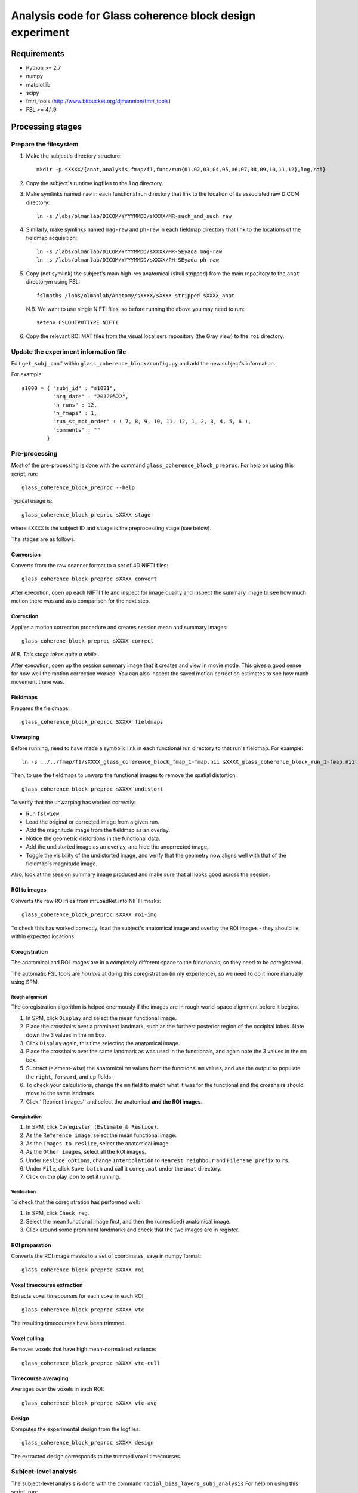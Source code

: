 =========================================================
Analysis code for Glass coherence block design experiment
=========================================================

Requirements
============

- Python >= 2.7
- numpy
- matplotlib
- scipy
- fmri_tools (`http://www.bitbucket.org/djmannion/fmri_tools <http://www.bitbucket.org/djmannion/fmri_tools/>`_)
- FSL >= 4.1.9

Processing stages
=================

Prepare the filesystem
----------------------

1. Make the subject's directory structure::

    mkdir -p sXXXX/{anat,analysis,fmap/f1,func/run{01,02,03,04,05,06,07,08,09,10,11,12},log,roi}

2. Copy the subject's runtime logfiles to the ``log`` directory.

3. Make symlinks named ``raw`` in each functional run directory that link to the location of its associated raw DICOM directory::

    ln -s /labs/olmanlab/DICOM/YYYYMMDD/sXXXX/MR-such_and_such raw

4. Similarly, make symlinks named ``mag-raw`` and ``ph-raw`` in each fieldmap directory that link to the locations of the fieldmap acquisition::

    ln -s /labs/olmanlab/DICOM/YYYYMMDD/sXXXX/MR-SEyada mag-raw
    ln -s /labs/olmanlab/DICOM/YYYYMMDD/sXXXX/PH-SEyada ph-raw

5. Copy (not symlink) the subject's main high-res anatomical (skull stripped) from the main repository to the ``anat`` directorym using FSL::

    fslmaths /labs/olmanlab/Anatomy/sXXXX/sXXXX_stripped sXXXX_anat

  N.B. We want to use single NIFTI files, so before running the above you may need to run::

      setenv FSLOUTPUTTYPE NIFTI

6. Copy the relevant ROI MAT files from the visual localisers repository (the Gray view) to the ``roi`` directory.


Update the experiment information file
--------------------------------------

Edit ``get_subj_conf`` within ``glass_coherence_block/config.py`` and add the new subject's information.

For example::

    s1000 = { "subj_id" : "s1021",
              "acq_date" : "20120522",
              "n_runs" : 12,
              "n_fmaps" : 1,
              "run_st_mot_order" : ( 7, 8, 9, 10, 11, 12, 1, 2, 3, 4, 5, 6 ),
              "comments" : ""
            }


Pre-processing
--------------

Most of the pre-processing is done with the command ``glass_coherence_block_preproc``.
For help on using this script, run::

    glass_coherence_block_preproc --help

Typical usage is::

    glass_coherence_block_preproc sXXXX stage

where ``sXXXX`` is the subject ID and ``stage`` is the preprocessing stage (see below).

The stages are as follows:

Conversion
~~~~~~~~~~

Converts from the raw scanner format to a set of 4D NIFTI files::

    glass_coherence_block_preproc sXXXX convert

After execution, open up each NIFTI file and inspect for image quality and inspect the summary image to see how much motion there was and as a comparison for the next step.


Correction
~~~~~~~~~~

Applies a motion correction procedure and creates session mean and summary images::

    glass_coherene_block_preproc sXXXX correct

*N.B. This stage takes quite a while...*

After execution, open up the session summary image that it creates and view in movie mode. This gives a good sense for how well the motion correction worked. You can also inspect the saved motion correction estimates to see how much movement there was.


Fieldmaps
~~~~~~~~

Prepares the fieldmaps::

    glass_coherence_block_preproc SXXXX fieldmaps


Unwarping
~~~~~~~~

Before running, need to have made a symbolic link in each functional run directory to that run's fieldmap. For example::

    ln -s ../../fmap/f1/sXXXX_glass_coherence_block_fmap_1-fmap.nii sXXXX_glass_coherence_block_run_1-fmap.nii

Then, to use the fieldmaps to unwarp the functional images to remove the spatial distortion::

    glass_coherence_block_preproc sXXXX undistort

To verify that the unwarping has worked correctly:

* Run ``fslview``.
* Load the original or corrected image from a given run.
* Add the magnitude image from the fieldmap as an overlay.
* Notice the geometric distortions in the functional data.
* Add the undistorted image as an overlay, and hide the uncorrected image.
* Toggle the visibility of the undistorted image, and verify that the geometry now aligns well with that of the fieldmap's magnitude image.

Also, look at the session summary image produced and make sure that all looks good across the session.


ROI to images
~~~~~~~~~~~~~

Converts the raw ROI files from mrLoadRet into NIFTI masks::

    glass_coherence_block_preproc sXXXX roi-img

To check this has worked correctly, load the subject's anatomical image and overlay the ROI images - they should lie within expected locations.


Coregistration
~~~~~~~~~~~~~~

The anatomical and ROI images are in a completely different space to the functionals, so they need to be coregistered.

The automatic FSL tools are *horrible* at doing this coregistration (in my experience), so we need to do it more manually using SPM.

Rough alignment
^^^^^^^^^^^^^^^

The coregistration algorithm is helped enormously if the images are in rough world-space alignment before it begins.

#. In SPM, click ``Display`` and select the mean functional image.
#. Place the crosshairs over a prominent landmark, such as the furthest posterior region of the occipital lobes. Note down the 3 values in the ``mm`` box.
#. Click ``Display`` again, this time selecting the anatomical image.
#. Place the crosshairs over the same landmark as was used in the functionals, and again note the 3 values in the ``mm`` box.
#. Subtract (element-wise) the anatomical ``mm`` values from the functional ``mm`` values, and use the output to populate the ``right``, ``forward``, and ``up`` fields.
#. To check your calculations, change the ``mm`` field to match what it was for the functional and the crosshairs should move to the same landmark.
#. Click ''Reorient images'' and select the anatomical **and the ROI images**.

Coregistration
^^^^^^^^^^^^^^

#. In SPM, click ``Coregister (Estimate & Reslice)``.
#. As the ``Reference image``, select the mean functional image.
#. As the ``Images to reslice``, select the anatomical image.
#. As the ``Other images``, select all the ROI images.
#. Under ``Reslice options``, change ``Interpolation`` to ``Nearest neighbour`` and ``Filename prefix`` to ``rs``.
#. Under ``File``, click ``Save batch`` and call it ``coreg.mat`` under the ``anat`` directory.
#. Click on the play icon to set it running.

Verification
^^^^^^^^^^^^

To check that the coregistration has performed well:

#. In SPM, click ``Check reg``.
#. Select the mean functional image first, and then the (unresliced) anatomical image.
#. Click around some prominent landmarks and check that the two images are in register.


ROI preparation
~~~~~~~~~~~~~~

Converts the ROI image masks to a set of coordinates, save in numpy format::

    glass_coherence_block_preproc sXXXX roi


Voxel timecourse extraction
~~~~~~~~~~~~~~~~~~~~~~~~~~

Extracts voxel timecourses for each voxel in each ROI::

    glass_coherence_block_preproc sXXXX vtc

The resulting timecourses have been trimmed.


Voxel culling
~~~~~~~~~~~~~

Removes voxels that have high mean-normalised variance::

    glass_coherence_block_preproc sXXXX vtc-cull


Timecourse averaging
~~~~~~~~~~~~~~~~~~~~

Averages over the voxels in each ROI::

    glass_coherence_block_preproc sXXXX vtc-avg


Design
~~~~~

Computes the experimental design from the logfiles::

    glass_coherence_block_preproc sXXXX design

The extracted design corresponds to the trimmed voxel timecourses.




Subject-level analysis
----------------------

The subject-level analysis is done with the command ``radial_bias_layers_subj_analysis``
For help on using this script, run::

    radial_bias_layers_subj_analysis --help

Typical usage is::

    radial_bias_layers_subj_analysis sXXXX stage

where ``sXXXX`` is the subject ID and ``stage`` is the preprocessing stage (see below).

The stages are as follows:

Blocks
~~~~~~

Extracts the block responses for each condition and ROI::

    radial_bias_layers_subj_analysis sXXXX blocks



Analysis datafiles
==================

The pre-processing / analysis pipeline produces the following files:

coords-ROI
  ( 3 axes, n voxels ) array of coordinate locations.

coords_sel-ROI
  ( 3 axes, n(s) voxels ) array of coordinate locations, *after* voxel selection based on the localiser analysis.

vtc-ROI
  ( 128 volumes, 10 runs, n voxels ) array of BOLD signals. These are in scanner units, in a timeseries that has been trimmed and HRF corrected.

vtc_sel-ROI
  ( 128 volumes, 10 runs, n(s) voxels ) array of BOLD signals. As above, but only including selected voxels.

loc_vtc_sel-ROI
  ( 128 volumes, 2 runs, n(s) voxels ) array of BOLD signals. As above, but for the localiser data.

vtc_avg-ROI
  ( 128 volumes, 10 runs ) array of BOLD signals. ROI timecourses averaged across all *selected* voxels, high-pass filtered, and covert to percent signal change.

loc_vtc-ROI
  ( 128 volumes, 2 runs, n voxels ) array of BOLD signals. As above, but for the localiser data.

loc_stat-ROI
  ( n voxels, [ t statistic, p value ] ) array of statistics data. These report the results of a left side stimulation > right side stimulation localiser analysis.

design
  ( 16 blocks, 10 runs, [ i_vol, i_cond ) integer array.
  ``i_vol`` is the volume index for the start of the block in a timecourse that has been trimmed and HRF corrected, and ``i_cond`` is the condition.

loc_design
  ( 16 blocks, 2 runs, [ i_vol, i_cond ] ) integer array.
  As above, but for the localiser data.

block
  ( 160 blocks, [ psc, cond, block in run, run ] ) array. Shows the percent signal change of each block, obtained by averaging all the timepoints corresponding to the block.

